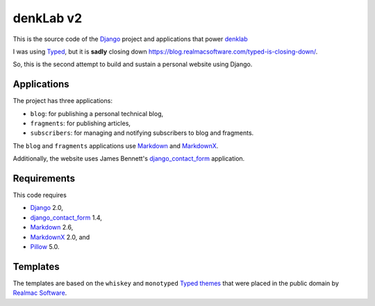denkLab v2
==========

This is the source code of the Django_ project and applications that power denklab_

I was using Typed_, but it is **sadly** closing down https://blog.realmacsoftware.com/typed-is-closing-down/.

So, this is the second attempt to build and sustain a personal website using Django.

Applications
------------

The project has three applications:

* ``blog``: for publishing a personal technical blog,
* ``fragments``: for publishing articles,
* ``subscribers``: for managing and notifying subscribers to blog and fragments.

The ``blog`` and ``fragments`` applications use Markdown_ and MarkdownX_.

Additionally, the website uses James Bennett's django_contact_form_ application.

Requirements
------------

This code requires

- Django_ 2.0,
- django_contact_form_ 1.4,
- Markdown_ 2.6,
- MarkdownX_ 2.0, and
- Pillow_ 5.0.

Templates
---------

The templates are based on the  ``whiskey`` and ``monotyped`` `Typed themes`_ that were placed in the public domain by `Realmac Software`_.

.. _denklab: https://denklab.org
.. _Django: https://www.djangoproject.com/
.. _django_contact_form: https://github.com/ubernostrum/django-contact-form
.. _Markdown: https://pythonhosted.org/Markdown/
.. _MarkdownX: https://github.com/neutronX/django-markdownx
.. _Pillow: https://python-pillow.org/
.. _Realmac Software: http://realmacsoftware.com/
.. _Typed: https://www.typed.com
.. _Typed themes: https://github.com/realmacsoftware/typed-themes
